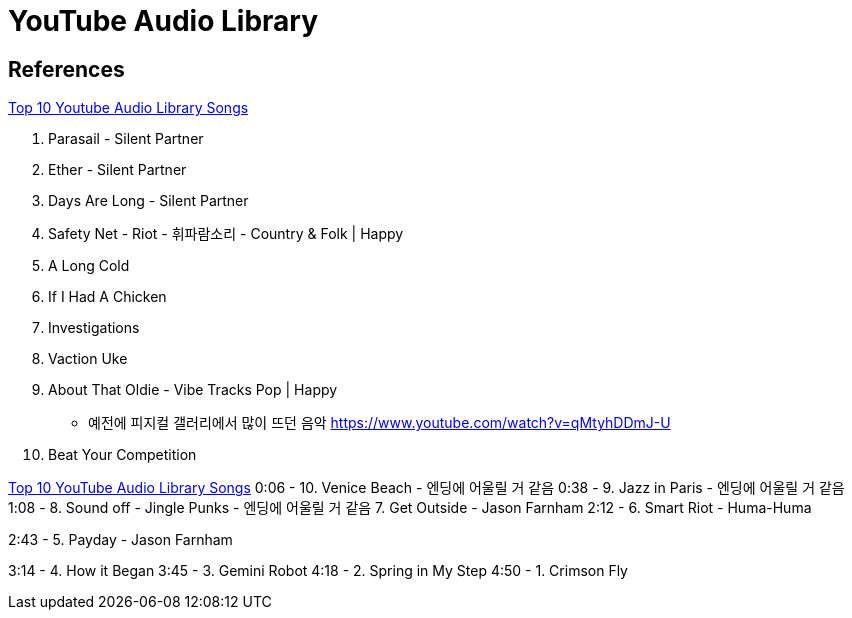 = YouTube Audio Library

== References
https://www.youtube.com/watch?v=IB1L5eFu6jk[Top 10 Youtube Audio Library Songs]

10. Parasail - Silent Partner
9. Ether - Silent Partner
8. Days Are Long - Silent Partner
7. Safety Net - Riot - 휘파람소리 - Country & Folk | Happy
6. A Long Cold
5. If I Had A Chicken
4. Investigations
3. Vaction Uke
2. About That Oldie - Vibe Tracks Pop | Happy
- 예전에 피지컬 갤러리에서 많이 뜨던 음악 https://www.youtube.com/watch?v=qMtyhDDmJ-U
1. Beat Your Competition


https://www.youtube.com/watch?v=Hg0rWZYKGzU[Top 10 YouTube Audio Library Songs]
0:06 - 10. Venice Beach
- 엔딩에 어울릴 거 같음
0:38 - 9. Jazz in Paris
- 엔딩에 어울릴 거 같음
1:08 - 8. Sound off - Jingle Punks
- 엔딩에 어울릴 거 같음
7. Get Outside - Jason Farnham
2:12 - 6. Smart Riot - Huma-Huma

2:43 - 5. Payday - Jason Farnham

3:14 - 4. How it Began
3:45 - 3. Gemini Robot
4:18 - 2. Spring in My Step
4:50 - 1. Crimson Fly
